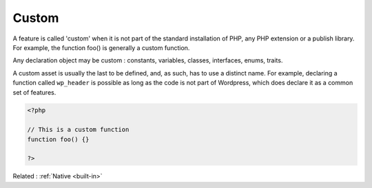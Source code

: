 .. _custom:
.. meta::
	:description:
		Custom: A feature is called 'custom' when it is not part of the standard installation of PHP, any PHP extension or a publish library.
	:twitter:card: summary_large_image
	:twitter:site: @exakat
	:twitter:title: Custom
	:twitter:description: Custom: A feature is called 'custom' when it is not part of the standard installation of PHP, any PHP extension or a publish library
	:twitter:creator: @exakat
	:og:title: Custom
	:og:type: article
	:og:description: A feature is called 'custom' when it is not part of the standard installation of PHP, any PHP extension or a publish library
	:og:url: https://php-dictionary.readthedocs.io/en/latest/dictionary/custom.ini.html
	:og:locale: en


Custom
------

A feature is called 'custom' when it is not part of the standard installation of PHP, any PHP extension or a publish library. For example, the function foo() is generally a custom function.

Any declaration object may be custom : constants, variables, classes, interfaces, enums, traits. 

A custom asset is usually the last to be defined, and, as such, has to use a distinct name. For example, declaring a function called ``wp_header`` is possible as long as the code is not part of Wordpress, which does declare it as a common set of features.


.. code-block:: php
   
   <?php
   
   // This is a custom function
   function foo() {}
   
   ?>


Related : :ref:`Native <built-in>`
